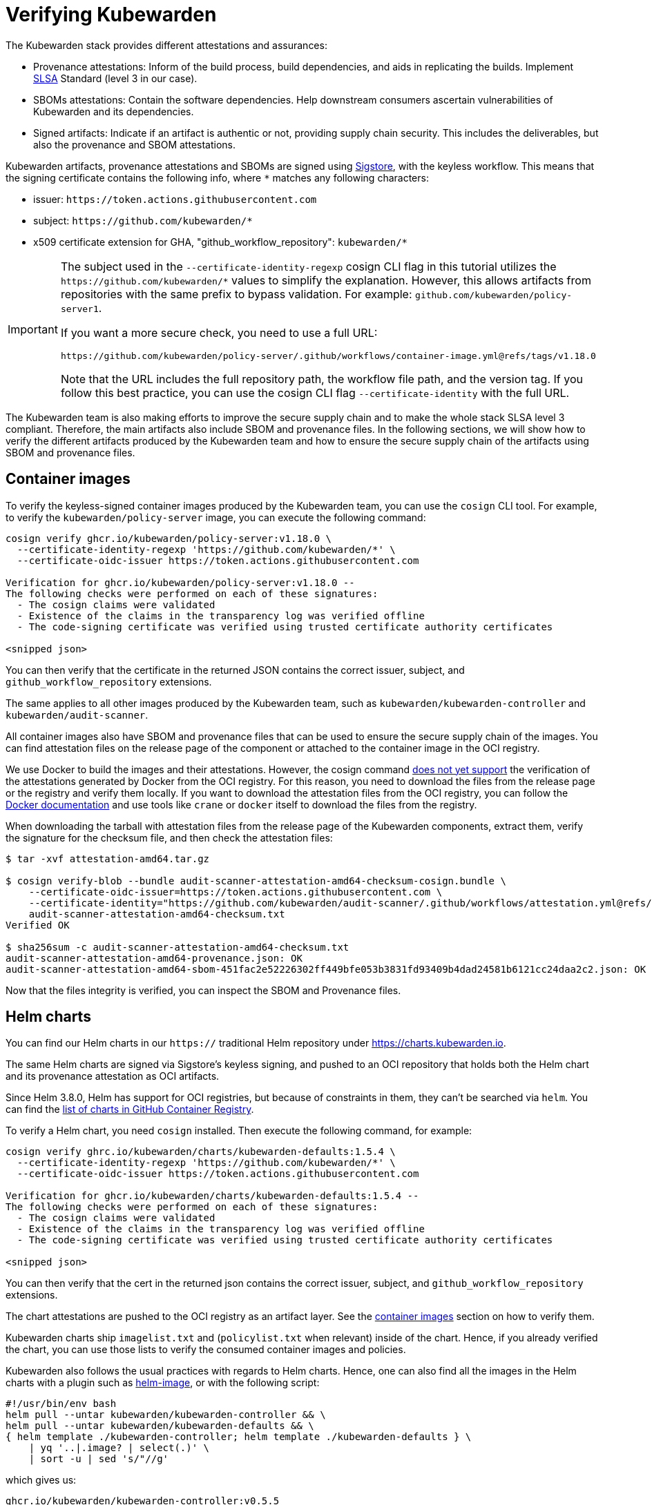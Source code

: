 = Verifying Kubewarden
:description: Verifying Kubewarden.
:doc-persona: ["kubewarden-operator", "kubewarden-policy-developer", "kubewarden-integrator"]
:doc-topic: ["security", "verifying-kubewarden"]
:doc-type: ["tutorial"]
:keywords: ["kubewarden", "kubernetes", "security", "verification"]
:sidebar_label: Verifying Kubewarden
:sidebar_position: 30
:current-version: {page-origin-branch}

The Kubewarden stack provides different attestations and assurances:

- Provenance attestations: Inform of the build process, build dependencies, and aids in replicating the builds. Implement https://slsa.dev/spec/v1.0/[SLSA] Standard (level 3 in our case).
- SBOMs attestations: Contain the software dependencies. Help downstream consumers ascertain vulnerabilities of Kubewarden and its dependencies.
- Signed artifacts: Indicate if an artifact is authentic or not, providing supply chain security. This includes the deliverables, but also the provenance and SBOM attestations.

Kubewarden artifacts, provenance attestations and SBOMs are signed using https://docs.sigstore.dev[Sigstore],
with the keyless workflow. This means that the signing certificate contains the
following info, where `*` matches any following characters:

* issuer: `+https://token.actions.githubusercontent.com+`
* subject: `+https://github.com/kubewarden/*+`
* x509 certificate extension for GHA, "github_workflow_repository": `kubewarden/*`

[IMPORTANT]
====
The subject used in the `--certificate-identity-regexp` cosign CLI flag in this
tutorial utilizes the `+https://github.com/kubewarden/*+` values to simplify the
explanation. However, this allows artifacts from repositories with the same prefix to
bypass validation. For example: `github.com/kubewarden/policy-server1`.

If you want a more secure check, you need to use a full URL:

----
https://github.com/kubewarden/policy-server/.github/workflows/container-image.yml@refs/tags/v1.18.0
----

Note that the URL includes the full repository path, the workflow file path,
and the version tag. If you follow this best practice, you can use the cosign
CLI flag `--certificate-identity` with the full URL.
====

The Kubewarden team is also making efforts to improve the secure supply chain
and to make the whole stack SLSA level 3 compliant. Therefore, the main
artifacts also include SBOM and provenance files. In the following sections, we
will show how to verify the different artifacts produced by the Kubewarden team
and how to ensure the secure supply chain of the artifacts using SBOM and
provenance files.

[#container-images]
== Container images

To verify the keyless-signed container images produced by the Kubewarden team,
you can use the `cosign` CLI tool. For example, to verify the
`kubewarden/policy-server` image, you can execute the following command:

[source, console]
----
cosign verify ghcr.io/kubewarden/policy-server:v1.18.0 \
  --certificate-identity-regexp 'https://github.com/kubewarden/*' \
  --certificate-oidc-issuer https://token.actions.githubusercontent.com

Verification for ghcr.io/kubewarden/policy-server:v1.18.0 --
The following checks were performed on each of these signatures:
  - The cosign claims were validated
  - Existence of the claims in the transparency log was verified offline
  - The code-signing certificate was verified using trusted certificate authority certificates

<snipped json>
----

You can then verify that the certificate in the returned JSON contains the
correct issuer, subject, and `github_workflow_repository` extensions.

The same applies to all other images produced by the Kubewarden team, such as
`kubewarden/kubewarden-controller` and `kubewarden/audit-scanner`.

All container images also have SBOM and provenance files that can be used to
ensure the secure supply chain of the images. You can find attestation files on
the release page of the component or attached to the container image in the OCI
registry.

We use Docker to build the images and their attestations. However, the cosign
command https://github.com/sigstore/cosign/issues/2688[does not yet support]
the verification of the attestations generated by Docker from the OCI registry.
For this reason, you need to download the files from the release page or the
registry and verify them locally. If you want to download the attestation files
from the OCI registry, you can follow the
https://docs.docker.com/build/metadata/attestations/attestation-storage/[Docker documentation]
and use tools like `crane` or `docker` itself to download the files from the registry.

When downloading the tarball with attestation files from the release page of
the Kubewarden components, extract them, verify the signature for the checksum
file, and then check the attestation files:

[,console]
----
$ tar -xvf attestation-amd64.tar.gz

$ cosign verify-blob --bundle audit-scanner-attestation-amd64-checksum-cosign.bundle \
    --certificate-oidc-issuer=https://token.actions.githubusercontent.com \
    --certificate-identity="https://github.com/kubewarden/audit-scanner/.github/workflows/attestation.yml@refs/tags/v1.18.0" \
    audit-scanner-attestation-amd64-checksum.txt
Verified OK

$ sha256sum -c audit-scanner-attestation-amd64-checksum.txt
audit-scanner-attestation-amd64-provenance.json: OK
audit-scanner-attestation-amd64-sbom-451fac2e52226302ff449bfe053b3831fd93409b4dad24581b6121cc24daa2c2.json: OK
----

Now that the files integrity is verified, you can inspect the SBOM and Provenance files.

== Helm charts

You can find our Helm charts in our `https://` traditional Helm repository under
https://charts.kubewarden.io.

The same Helm charts are signed via Sigstore's keyless signing, and pushed to an
OCI repository that holds both the Helm chart and its provenance attestation as OCI
artifacts.

Since Helm 3.8.0, Helm has support for OCI registries, but because of
constraints in them, they can't be searched via `helm`. You can find the
https://github.com/orgs/kubewarden/packages?tab=packages&q=charts[list of charts in GitHub Container Registry].

To verify a Helm chart, you need `cosign` installed. Then execute the following
command, for example:

----
cosign verify ghrc.io/kubewarden/charts/kubewarden-defaults:1.5.4 \
  --certificate-identity-regexp 'https://github.com/kubewarden/*' \
  --certificate-oidc-issuer https://token.actions.githubusercontent.com

Verification for ghcr.io/kubewarden/charts/kubewarden-defaults:1.5.4 --
The following checks were performed on each of these signatures:
  - The cosign claims were validated
  - Existence of the claims in the transparency log was verified offline
  - The code-signing certificate was verified using trusted certificate authority certificates

<snipped json>
----

You can then verify that the cert in the returned json contains the correct
issuer, subject, and `github_workflow_repository` extensions.

The chart attestations are pushed to the OCI registry as an artifact layer. See the xref:#container-images[container images] section on how to verify them.

Kubewarden charts ship `imagelist.txt` and (`policylist.txt` when relevant) inside
of the chart. Hence, if you already verified the chart, you can use those lists
to verify the consumed container images and policies.

Kubewarden also follows the usual practices with regards to Helm charts. Hence, one
can also find all the images in the Helm charts with a plugin such as
https://github.com/cvila84/helm-image[helm-image], or with the following script:

[subs="+attributes",bash]
----
#!/usr/bin/env bash
helm pull --untar kubewarden/kubewarden-controller && \
helm pull --untar kubewarden/kubewarden-defaults && \
{ helm template ./kubewarden-controller; helm template ./kubewarden-defaults } \
    | yq '..|.image? | select(.)' \
    | sort -u | sed 's/"//g'
----

which gives us:

----
ghcr.io/kubewarden/kubewarden-controller:v0.5.5
ghcr.io/kubewarden/policy-server:v0.3.1
ghcr.io/kubewarden/kubectl:v1.21.4
----

Now, for each image in that list you can verify their Sigstore signatures following the instructions from the xref:#container-images[previous section].

== kwctl

kwctl binaries are signed using https://docs.sigstore.dev/cosign/signing/signing_with_blobs/[Sigstore's blob signing].

When you download a https://github.com/kubewarden/kwctl/releases/[kwctl
release] each zip file contains
two files that can be used for verification: `kwctl.sig` and `kwctl.pem`.

In order to verify kwctl you need cosign installed, and then execute the
following command:

----
cosign verify-blob \
  --signature kwctl-linux-x86_64.sig \
  --cert kwctl-linux-x86_64.pem kwctl-linux-x86_64
  --certificate-identity-regexp 'https://github.com/kubewarden/*' \
  --certificate-oidc-issuer https://token.actions.githubusercontent.com

Verified OK
----

You can then verify that the cert in the returned json contains the correct
issuer, subject, and `github_workflow_repository` extensions.

The SBOMs are signed and published in the
https://github.com/kubewarden/kwctl/releases[GitHub Releases] of the project.

The provenance attestation for `kwctl` is verified by using
https://cli.github.com/manual/gh_attestation_verify[`gh attestation verify`]. For
example with `gh attestation verify kwctl-linux-x86_64 --repo kubewarden/kwctl`.

== Policies

Policies maintained by the Kubewarden team are also signed using the Sigstore project. Similar to
usual container images, one can verify them using `cosign`:

----
cosign verify ghcr.io/kubewarden/policies/verify-image-signatures:v0.2.5 \
  --certificate-identity-regexp 'https://github.com/kubewarden/*' \
  --certificate-oidc-issuer https://token.actions.githubusercontent.com

Verification for ghcr.io/kubewarden/policies/verify-image-signatures:v0.2.5 --
The following checks were performed on each of these signatures:
  - The cosign claims were validated
  - Existence of the claims in the transparency log was verified offline
  - The code-signing certificate was verified using trusted certificate authority certificates

  <snipped json>
----

You can then verify that the cert in the returned json contains the correct
issuer, subject, and `github_workflow_repository` extensions.
